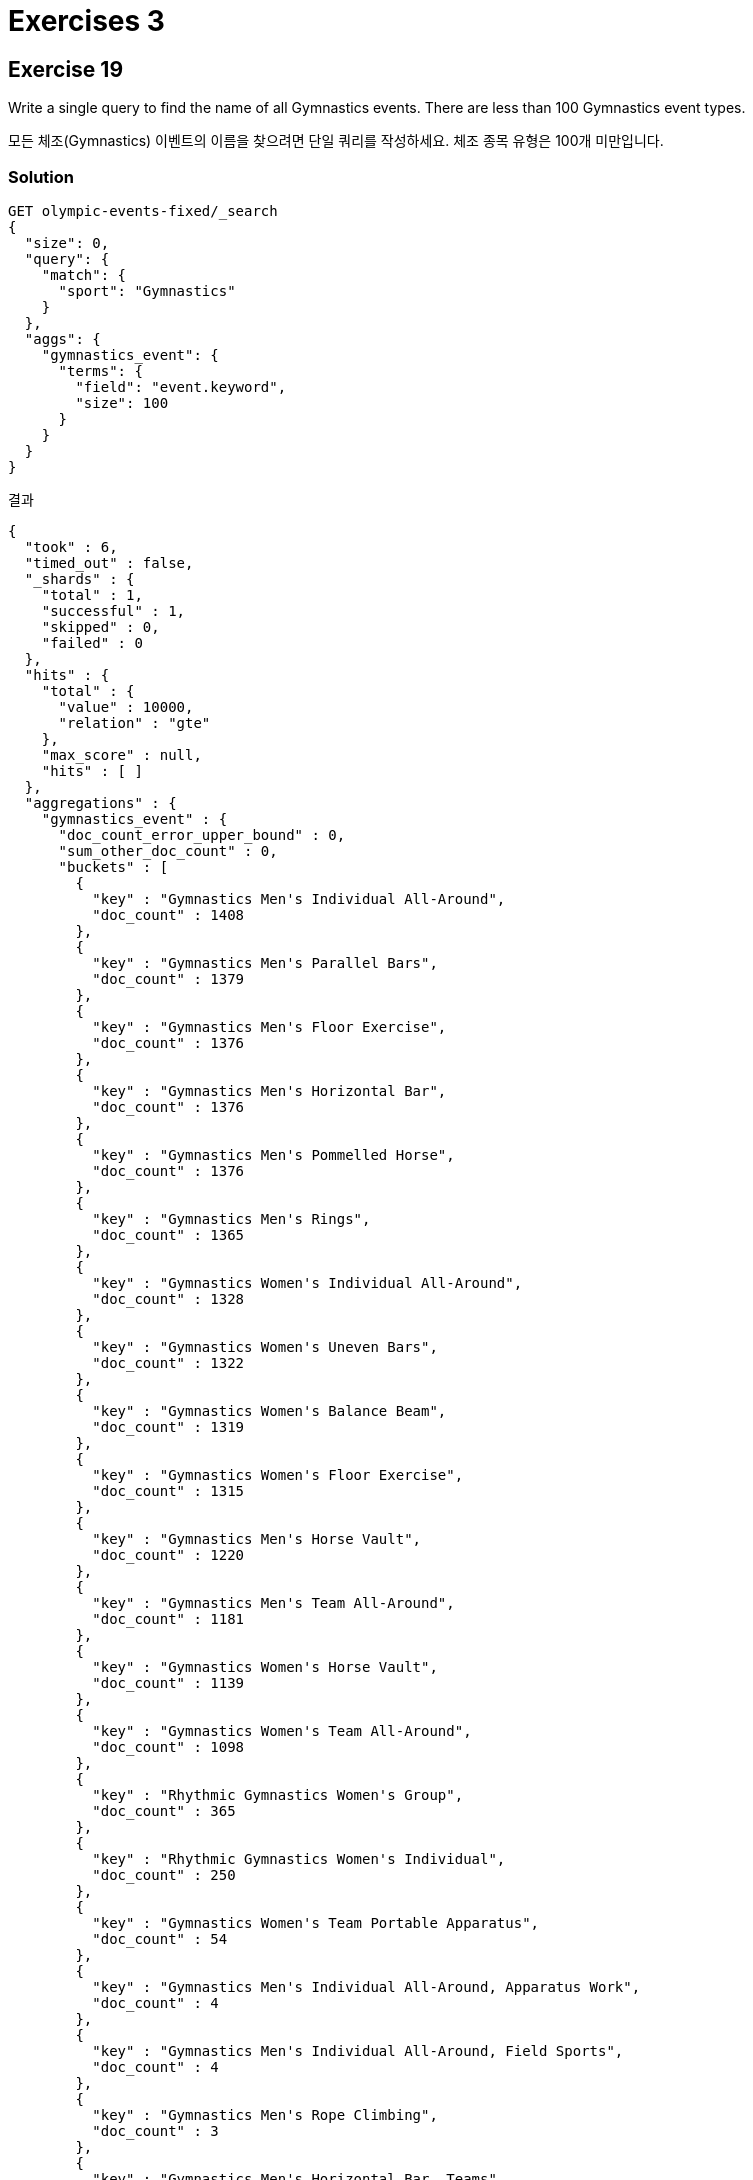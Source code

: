 = Exercises 3

== Exercise 19
Write a single query to find the name of all Gymnastics events. There are less than 100 Gymnastics event types.

모든 체조(Gymnastics) 이벤트의 이름을 찾으려면 단일 쿼리를 작성하세요. 체조 종목 유형은 100개 미만입니다.

=== Solution
[]
----
GET olympic-events-fixed/_search
{
  "size": 0,
  "query": {
    "match": {
      "sport": "Gymnastics"
    }
  },
  "aggs": {
    "gymnastics_event": {
      "terms": {
        "field": "event.keyword",
        "size": 100
      }
    }
  }
}
----
결과
[]
----
{
  "took" : 6,
  "timed_out" : false,
  "_shards" : {
    "total" : 1,
    "successful" : 1,
    "skipped" : 0,
    "failed" : 0
  },
  "hits" : {
    "total" : {
      "value" : 10000,
      "relation" : "gte"
    },
    "max_score" : null,
    "hits" : [ ]
  },
  "aggregations" : {
    "gymnastics_event" : {
      "doc_count_error_upper_bound" : 0,
      "sum_other_doc_count" : 0,
      "buckets" : [
        {
          "key" : "Gymnastics Men's Individual All-Around",
          "doc_count" : 1408
        },
        {
          "key" : "Gymnastics Men's Parallel Bars",
          "doc_count" : 1379
        },
        {
          "key" : "Gymnastics Men's Floor Exercise",
          "doc_count" : 1376
        },
        {
          "key" : "Gymnastics Men's Horizontal Bar",
          "doc_count" : 1376
        },
        {
          "key" : "Gymnastics Men's Pommelled Horse",
          "doc_count" : 1376
        },
        {
          "key" : "Gymnastics Men's Rings",
          "doc_count" : 1365
        },
        {
          "key" : "Gymnastics Women's Individual All-Around",
          "doc_count" : 1328
        },
        {
          "key" : "Gymnastics Women's Uneven Bars",
          "doc_count" : 1322
        },
        {
          "key" : "Gymnastics Women's Balance Beam",
          "doc_count" : 1319
        },
        {
          "key" : "Gymnastics Women's Floor Exercise",
          "doc_count" : 1315
        },
        {
          "key" : "Gymnastics Men's Horse Vault",
          "doc_count" : 1220
        },
        {
          "key" : "Gymnastics Men's Team All-Around",
          "doc_count" : 1181
        },
        {
          "key" : "Gymnastics Women's Horse Vault",
          "doc_count" : 1139
        },
        {
          "key" : "Gymnastics Women's Team All-Around",
          "doc_count" : 1098
        },
        {
          "key" : "Rhythmic Gymnastics Women's Group",
          "doc_count" : 365
        },
        {
          "key" : "Rhythmic Gymnastics Women's Individual",
          "doc_count" : 250
        },
        {
          "key" : "Gymnastics Women's Team Portable Apparatus",
          "doc_count" : 54
        },
        {
          "key" : "Gymnastics Men's Individual All-Around, Apparatus Work",
          "doc_count" : 4
        },
        {
          "key" : "Gymnastics Men's Individual All-Around, Field Sports",
          "doc_count" : 4
        },
        {
          "key" : "Gymnastics Men's Rope Climbing",
          "doc_count" : 3
        },
        {
          "key" : "Gymnastics Men's Horizontal Bar, Teams",
          "doc_count" : 1
        },
        {
          "key" : "Gymnastics Men's Individual All-Around, 5 Events",
          "doc_count" : 1
        },
        {
          "key" : "Gymnastics Men's Parallel Bars, Teams",
          "doc_count" : 1
        },
        {
          "key" : "Gymnastics Men's Team All-Around, Swedish System",
          "doc_count" : 1
        }
      ]
    }
  }
}
----

== Exercise 20
Write a single query to find the average weight for male and female competitors in Gymnastics events.

체조(Gymnastics) 경기에 참가하는 남성 및 여성 참가자의 평균 체중을 구하는 단일 쿼리를 작성하세요.

=== Solution
[]
----
GET olympic-events-fixed/_search
{
  "size": 0,
  "query": {
    "term": {
      "sport": "Gymnastics"
    }
  },
  "aggs": {
    "genders": {
      "terms": {
        "field": "gender"
      },
      "aggs": {
        "avg_weight": {
          "avg": {
            "field": "weight"
          }
        }
      }
    }
  }
}
----
결과
[]
----
{
  "took" : 3,
  "timed_out" : false,
  "_shards" : {
    "total" : 1,
    "successful" : 1,
    "skipped" : 0,
    "failed" : 0
  },
  "hits" : {
    "total" : {
      "value" : 10000,
      "relation" : "gte"
    },
    "max_score" : null,
    "hits" : [ ]
  },
  "aggregations" : {
    "genders" : {
      "doc_count_error_upper_bound" : 0,
      "sum_other_doc_count" : 0,
      "buckets" : [
        {
          "key" : "M",
          "doc_count" : 10696,
          "avg_weight" : {
            "value" : 63.31937172774869
          }
        },
        {
          "key" : "F",
          "doc_count" : 7575,
          "avg_weight" : {
            "value" : 47.792739273927396
          }
        }
      ]
    }
  }
}
----

== Exercise 21
Write a single query to find the year that each of the 590 unique events first appeared in the Olympic Games, and which events were introduced most recently.

590개의 고유 이벤트가 각각 올림픽 게임에 처음 등장한 연도와 가장 최근에 소개된 이벤트를 찾는 단일 쿼리를 작성합니다.

=== Solution
[]
----
GET olympic-events-fixed/_search
{
  "size": 0,
  "aggs": {
    "events": {
      "terms": {
        "field": "event.keyword",
        "size": 590
      },
      "aggs": {
        "first_year": {
          "min": {
            "field": "year"
          }
        }
      }
    },
    "most_recent": {
      "max_bucket": {
        "buckets_path": "events>first_year"
      }
    }
  }
}
----
결과
[]
----
{
  ...
  "aggregations" : {
    "events" : {
      "doc_count_error_upper_bound" : 0,
      "sum_other_doc_count" : 0,
      "buckets" : [
        {
          "key" : "Ice Hockey Men's Ice Hockey",
          "doc_count" : 3825,
          "first_year" : {
            "value" : 1920.0
          }
        },
        {
          "key" : "Football Men's Football",
          "doc_count" : 3459,
          "first_year" : {
            "value" : 1908.0
          }
        },
        ...
    },
    "most_recent" : {
      "value" : 2016.0,
      "keys" : [
        "Rugby Sevens Men's Rugby Sevens",
        "Rugby Sevens Women's Rugby Sevens",
        "Golf Women's Individual",
        "Golf Men's Individual",
        "Sailing Women's Skiff",
        "Wrestling Women's Featherweight, Freestyle",
        "Wrestling Women's Light-Heavyweight, Freestyle"
      ]
    }
  }
}
----


== Exercise 22
Write a query to return only the following fields for the 50 tallest athletes in the 2016 Rio de Janeiro Games:

2016년 리우데자네이루 올림픽에서 가장 키가 큰 선수 50명에 대해 다음 필드만 반환하는 쿼리를 작성하세요:

* athleteName
* team
* sport
* age
* height
* weight
* gender

=== Solution
[]
----
GET olympic-events-fixed/_search
{
  "_source": [
    "athleteName",
    "team",
    "sport",
    "age",
    "height",
    "weight",
    "gender"
  ],
  "query": {
    "term": {
      "year": {
        "value": 2016
      }
    }
  }
}
----
결과
[]
----
{
  "took" : 1,
  "timed_out" : false,
  "_shards" : {
    "total" : 1,
    "successful" : 1,
    "skipped" : 0,
    "failed" : 0
  },
  "hits" : {
    "total" : {
      "value" : 10000,
      "relation" : "gte"
    },
    "max_score" : 1.0,
    "hits" : [
      {
        "_index" : "olympic-events-fixed",
        "_id" : "pBqJO4sB9RbpwGsWzY6s",
        "_score" : 1.0,
        "_source" : {
          "gender" : "M",
          "weight" : "88",
          "team" : "Greece",
          "athleteName" : "Apostolos Khristou",
          "sport" : "Swimming",
          "age" : "19",
          "height" : "198"
        }
      },
      {
        "_index" : "olympic-events-fixed",
        "_id" : "pRqJO4sB9RbpwGsWzY6s",
        "_score" : 1.0,
        "_source" : {
          "gender" : "M",
          "weight" : "88",
          "team" : "Greece",
          "athleteName" : "Apostolos Khristou",
          "sport" : "Swimming",
          "age" : "19",
          "height" : "198"
        }
      },
      {
        "_index" : "olympic-events-fixed",
        "_id" : "phqJO4sB9RbpwGsWzY6s",
        "_score" : 1.0,
        "_source" : {
          "gender" : "M",
          "weight" : "88",
          "team" : "Greece",
          "athleteName" : "Apostolos Khristou",
          "sport" : "Swimming",
          "age" : "19",
          "height" : "198"
        }
      },
      {
        "_index" : "olympic-events-fixed",
        "_id" : "pxqJO4sB9RbpwGsWzY6s",
        "_score" : 1.0,
        "_source" : {
          "gender" : "M",
          "weight" : "88",
          "team" : "Greece",
          "athleteName" : "Apostolos Khristou",
          "sport" : "Swimming",
          "age" : "19",
          "height" : "198"
        }
      },
      {
        "_index" : "olympic-events-fixed",
        "_id" : "qhqJO4sB9RbpwGsWzY6s",
        "_score" : 1.0,
        "_source" : {
          "gender" : "M",
          "weight" : "92",
          "team" : "Greece",
          "athleteName" : "Ioannis Khristou",
          "sport" : "Rowing",
          "age" : "33",
          "height" : "190"
        }
      },
      {
        "_index" : "olympic-events-fixed",
        "_id" : "RBqJO4sB9RbpwGsWzY-s",
        "_score" : 1.0,
        "_source" : {
          "gender" : "F",
          "weight" : "60",
          "team" : "Armenia",
          "athleteName" : "Diana Khubeseryan",
          "sport" : "Athletics",
          "age" : "22",
          "height" : "170"
        }
      },
      {
        "_index" : "olympic-events-fixed",
        "_id" : "SxqJO4sB9RbpwGsWzY-s",
        "_score" : 1.0,
        "_source" : {
          "gender" : "F",
          "weight" : "78",
          "team" : "Belarus",
          "athleteName" : "Olga Sergeyevna Khudenko",
          "sport" : "Canoeing",
          "age" : "24",
          "height" : "178"
        }
      },
      {
        "_index" : "olympic-events-fixed",
        "_id" : "VBqJO4sB9RbpwGsWzY-s",
        "_score" : 1.0,
        "_source" : {
          "gender" : "M",
          "weight" : "83",
          "team" : "Kazakhstan",
          "athleteName" : "Vitaly Khudyakov",
          "sport" : "Swimming",
          "age" : "21",
          "height" : "186"
        }
      },
      {
        "_index" : "olympic-events-fixed",
        "_id" : "VxqJO4sB9RbpwGsWzY-s",
        "_score" : 1.0,
        "_source" : {
          "gender" : "M",
          "weight" : "75",
          "team" : "South Africa",
          "athleteName" : "Itumeleng Isaack Khune",
          "sport" : "Football",
          "age" : "29",
          "height" : "184"
        }
      },
      {
        "_index" : "olympic-events-fixed",
        "_id" : "chqJO4sB9RbpwGsWzY-s",
        "_score" : 1.0,
        "_source" : {
          "gender" : "M",
          "weight" : "85",
          "team" : "Ukraine",
          "athleteName" : "Maksym Volodymyrovych Khvorost",
          "sport" : "Fencing",
          "age" : "34",
          "height" : "186"
        }
      }
    ]
  }
}
----

== Exercise 23
The weight and height fields are in metric. Weight is in kg and height is in cm. Add a scripted field called weightLbs to the previous query to return the weight in lbs. The formula for this is: Weight * 2.2

체중 및 신장 필드는 미터법 단위입니다. 체중은 kg, 키는 cm 단위입니다. 무게를 파운드 단위로 반환하려면 이전 쿼리에 WeightLbs라는 스크립트 필드를 추가하세요. 이에 대한 공식은 다음과 같습니다: 무게 * 2.2

=== Solution
[]
----
GET olympic-events-fixed/_search
{
  "_source": [
    "athleteName.keyword",
    "team",
    "sport",
    "age",
    "height",
    "weight",
    "gender"
  ],
  "script_fields": {
    "weightLbs": {
      "script": {
        "source": "doc['weight'].value * 2.2"
      }
    }
  },
  "query": {
    "term": {
      "year": {
        "value": 2016
      }
    }
  }
}
----
결과
[]
----
{
  "took" : 52,
  "timed_out" : false,
  "_shards" : {
    "total" : 1,
    "successful" : 1,
    "skipped" : 0,
    "failed" : 0
  },
  "hits" : {
    "total" : {
      "value" : 10000,
      "relation" : "gte"
    },
    "max_score" : 1.0,
    "hits" : [
      {
        "_index" : "olympic-events-fixed",
        "_id" : "pBqJO4sB9RbpwGsWzY6s",
        "_score" : 1.0,
        "_source" : {
          "gender" : "M",
          "weight" : "88",
          "team" : "Greece",
          "sport" : "Swimming",
          "age" : "19",
          "height" : "198"
        },
        "fields" : {
          "weightLbs" : [
            193.60000000000002
          ]
        }
      },
      {
        "_index" : "olympic-events-fixed",
        "_id" : "pRqJO4sB9RbpwGsWzY6s",
        "_score" : 1.0,
        "_source" : {
          "gender" : "M",
          "weight" : "88",
          "team" : "Greece",
          "sport" : "Swimming",
          "age" : "19",
          "height" : "198"
        },
        "fields" : {
          "weightLbs" : [
            193.60000000000002
          ]
        }
      },
      {
        "_index" : "olympic-events-fixed",
        "_id" : "phqJO4sB9RbpwGsWzY6s",
        "_score" : 1.0,
        "_source" : {
          "gender" : "M",
          "weight" : "88",
          "team" : "Greece",
          "sport" : "Swimming",
          "age" : "19",
          "height" : "198"
        },
        "fields" : {
          "weightLbs" : [
            193.60000000000002
          ]
        }
      },
      {
        "_index" : "olympic-events-fixed",
        "_id" : "pxqJO4sB9RbpwGsWzY6s",
        "_score" : 1.0,
        "_source" : {
          "gender" : "M",
          "weight" : "88",
          "team" : "Greece",
          "sport" : "Swimming",
          "age" : "19",
          "height" : "198"
        },
        "fields" : {
          "weightLbs" : [
            193.60000000000002
          ]
        }
      },
      {
        "_index" : "olympic-events-fixed",
        "_id" : "qhqJO4sB9RbpwGsWzY6s",
        "_score" : 1.0,
        "_source" : {
          "gender" : "M",
          "weight" : "92",
          "team" : "Greece",
          "sport" : "Rowing",
          "age" : "33",
          "height" : "190"
        },
        "fields" : {
          "weightLbs" : [
            202.4
          ]
        }
      },
      {
        "_index" : "olympic-events-fixed",
        "_id" : "RBqJO4sB9RbpwGsWzY-s",
        "_score" : 1.0,
        "_source" : {
          "gender" : "F",
          "weight" : "60",
          "team" : "Armenia",
          "sport" : "Athletics",
          "age" : "22",
          "height" : "170"
        },
        "fields" : {
          "weightLbs" : [
            132.0
          ]
        }
      },
      {
        "_index" : "olympic-events-fixed",
        "_id" : "SxqJO4sB9RbpwGsWzY-s",
        "_score" : 1.0,
        "_source" : {
          "gender" : "F",
          "weight" : "78",
          "team" : "Belarus",
          "sport" : "Canoeing",
          "age" : "24",
          "height" : "178"
        },
        "fields" : {
          "weightLbs" : [
            171.60000000000002
          ]
        }
      },
      {
        "_index" : "olympic-events-fixed",
        "_id" : "VBqJO4sB9RbpwGsWzY-s",
        "_score" : 1.0,
        "_source" : {
          "gender" : "M",
          "weight" : "83",
          "team" : "Kazakhstan",
          "sport" : "Swimming",
          "age" : "21",
          "height" : "186"
        },
        "fields" : {
          "weightLbs" : [
            182.60000000000002
          ]
        }
      },
      {
        "_index" : "olympic-events-fixed",
        "_id" : "VxqJO4sB9RbpwGsWzY-s",
        "_score" : 1.0,
        "_source" : {
          "gender" : "M",
          "weight" : "75",
          "team" : "South Africa",
          "sport" : "Football",
          "age" : "29",
          "height" : "184"
        },
        "fields" : {
          "weightLbs" : [
            165.0
          ]
        }
      },
      {
        "_index" : "olympic-events-fixed",
        "_id" : "chqJO4sB9RbpwGsWzY-s",
        "_score" : 1.0,
        "_source" : {
          "gender" : "M",
          "weight" : "85",
          "team" : "Ukraine",
          "sport" : "Fencing",
          "age" : "34",
          "height" : "186"
        },
        "fields" : {
          "weightLbs" : [
            187.00000000000003
          ]
        }
      }
    ]
  }
}
----

== Exercise 24
Add a scripted field called bmi to the previous query to return the BMI for each athlete, calculated using the following formula: Weight / (Height in m squared)

이전 쿼리에 bmi라는 스크립트 필드를 추가하여 다음 공식을 사용하여 계산된 각 운동선수의 BMI를 반환합니다. 체중/((신장/100)의 제곱)

=== Solution
[]
----
GET olympic-events-fixed/_search
{
  "_source": [
    "athleteName.keyword",
    "team",
    "sport",
    "age",
    "height",
    "weight",
    "gender"
  ],
  "script_fields": {
    "weightLbs": {
      "script": {
        "source": "doc['weight'].value * 2.2"
      }
    },
    "bmi": {
      "script": {
        "source": "doc['weight'].value / (Math.pow(doc['height'].value / 100.0f, 2))"
      }
    }
  },
  "query": {
    "term": {
      "year": {
        "value": 2016
      }
    }
  }
}
----

결과
[]
----
{
  "took" : 60,
  "timed_out" : false,
  "_shards" : {
    "total" : 1,
    "successful" : 1,
    "skipped" : 0,
    "failed" : 0
  },
  "hits" : {
    "total" : {
      "value" : 10000,
      "relation" : "gte"
    },
    "max_score" : 1.0,
    "hits" : [
      {
        "_index" : "olympic-events-fixed",
        "_id" : "pBqJO4sB9RbpwGsWzY6s",
        "_score" : 1.0,
        "_source" : {
          "gender" : "M",
          "weight" : "88",
          "team" : "Greece",
          "sport" : "Swimming",
          "age" : "19",
          "height" : "198"
        },
        "fields" : {
          "weightLbs" : [
            193.60000000000002
          ],
          "bmi" : [
            22.446688680894557
          ]
        }
      },
      {
        "_index" : "olympic-events-fixed",
        "_id" : "pRqJO4sB9RbpwGsWzY6s",
        "_score" : 1.0,
        "_source" : {
          "gender" : "M",
          "weight" : "88",
          "team" : "Greece",
          "sport" : "Swimming",
          "age" : "19",
          "height" : "198"
        },
        "fields" : {
          "weightLbs" : [
            193.60000000000002
          ],
          "bmi" : [
            22.446688680894557
          ]
        }
      },
      {
        "_index" : "olympic-events-fixed",
        "_id" : "phqJO4sB9RbpwGsWzY6s",
        "_score" : 1.0,
        "_source" : {
          "gender" : "M",
          "weight" : "88",
          "team" : "Greece",
          "sport" : "Swimming",
          "age" : "19",
          "height" : "198"
        },
        "fields" : {
          "weightLbs" : [
            193.60000000000002
          ],
          "bmi" : [
            22.446688680894557
          ]
        }
      },
      {
        "_index" : "olympic-events-fixed",
        "_id" : "pxqJO4sB9RbpwGsWzY6s",
        "_score" : 1.0,
        "_source" : {
          "gender" : "M",
          "weight" : "88",
          "team" : "Greece",
          "sport" : "Swimming",
          "age" : "19",
          "height" : "198"
        },
        "fields" : {
          "weightLbs" : [
            193.60000000000002
          ],
          "bmi" : [
            22.446688680894557
          ]
        }
      },
      {
        "_index" : "olympic-events-fixed",
        "_id" : "qhqJO4sB9RbpwGsWzY6s",
        "_score" : 1.0,
        "_source" : {
          "gender" : "M",
          "weight" : "92",
          "team" : "Greece",
          "sport" : "Rowing",
          "age" : "33",
          "height" : "190"
        },
        "fields" : {
          "weightLbs" : [
            202.4
          ],
          "bmi" : [
            25.4847651825196
          ]
        }
      },
      {
        "_index" : "olympic-events-fixed",
        "_id" : "RBqJO4sB9RbpwGsWzY-s",
        "_score" : 1.0,
        "_source" : {
          "gender" : "F",
          "weight" : "60",
          "team" : "Armenia",
          "sport" : "Athletics",
          "age" : "22",
          "height" : "170"
        },
        "fields" : {
          "weightLbs" : [
            132.0
          ],
          "bmi" : [
            20.761244510066017
          ]
        }
      },
      {
        "_index" : "olympic-events-fixed",
        "_id" : "SxqJO4sB9RbpwGsWzY-s",
        "_score" : 1.0,
        "_source" : {
          "gender" : "F",
          "weight" : "78",
          "team" : "Belarus",
          "sport" : "Canoeing",
          "age" : "24",
          "height" : "178"
        },
        "fields" : {
          "weightLbs" : [
            171.60000000000002
          ],
          "bmi" : [
            24.618104566157502
          ]
        }
      },
      {
        "_index" : "olympic-events-fixed",
        "_id" : "VBqJO4sB9RbpwGsWzY-s",
        "_score" : 1.0,
        "_source" : {
          "gender" : "M",
          "weight" : "83",
          "team" : "Kazakhstan",
          "sport" : "Swimming",
          "age" : "21",
          "height" : "186"
        },
        "fields" : {
          "weightLbs" : [
            182.60000000000002
          ],
          "bmi" : [
            23.9912124879486
          ]
        }
      },
      {
        "_index" : "olympic-events-fixed",
        "_id" : "VxqJO4sB9RbpwGsWzY-s",
        "_score" : 1.0,
        "_source" : {
          "gender" : "M",
          "weight" : "75",
          "team" : "South Africa",
          "sport" : "Football",
          "age" : "29",
          "height" : "184"
        },
        "fields" : {
          "weightLbs" : [
            165.0
          ],
          "bmi" : [
            22.152645699113442
          ]
        }
      },
      {
        "_index" : "olympic-events-fixed",
        "_id" : "chqJO4sB9RbpwGsWzY-s",
        "_score" : 1.0,
        "_source" : {
          "gender" : "M",
          "weight" : "85",
          "team" : "Ukraine",
          "sport" : "Fencing",
          "age" : "34",
          "height" : "186"
        },
        "fields" : {
          "weightLbs" : [
            187.00000000000003
          ],
          "bmi" : [
            24.5693139936823
          ]
        }
      }
    ]
  }
}
----